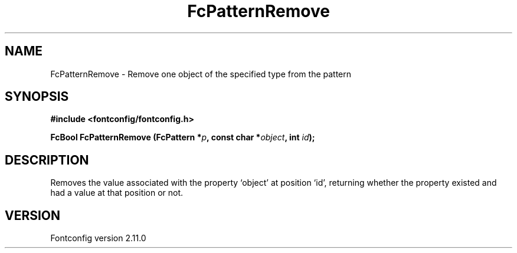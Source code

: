 .\" auto-generated by docbook2man-spec from docbook-utils package
.TH "FcPatternRemove" "3" "11 10月 2013" "" ""
.SH NAME
FcPatternRemove \- Remove one object of the specified type from the pattern
.SH SYNOPSIS
.nf
\fB#include <fontconfig/fontconfig.h>
.sp
FcBool FcPatternRemove (FcPattern *\fIp\fB, const char *\fIobject\fB, int \fIid\fB);
.fi\fR
.SH "DESCRIPTION"
.PP
Removes the value associated with the property `object' at position `id', returning 
whether the property existed and had a value at that position or not.
.SH "VERSION"
.PP
Fontconfig version 2.11.0
